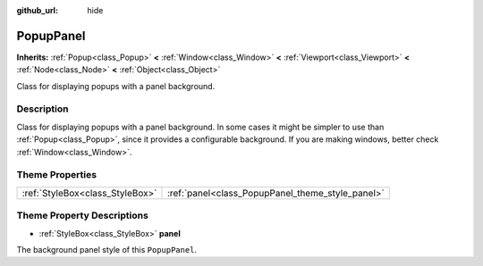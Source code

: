:github_url: hide

.. Generated automatically by doc/tools/makerst.py in Godot's source tree.
.. DO NOT EDIT THIS FILE, but the PopupPanel.xml source instead.
.. The source is found in doc/classes or modules/<name>/doc_classes.

.. _class_PopupPanel:

PopupPanel
==========

**Inherits:** :ref:`Popup<class_Popup>` **<** :ref:`Window<class_Window>` **<** :ref:`Viewport<class_Viewport>` **<** :ref:`Node<class_Node>` **<** :ref:`Object<class_Object>`

Class for displaying popups with a panel background.

Description
-----------

Class for displaying popups with a panel background. In some cases it might be simpler to use than :ref:`Popup<class_Popup>`, since it provides a configurable background. If you are making windows, better check :ref:`Window<class_Window>`.

Theme Properties
----------------

+---------------------------------+--------------------------------------------------+
| :ref:`StyleBox<class_StyleBox>` | :ref:`panel<class_PopupPanel_theme_style_panel>` |
+---------------------------------+--------------------------------------------------+

Theme Property Descriptions
---------------------------

.. _class_PopupPanel_theme_style_panel:

- :ref:`StyleBox<class_StyleBox>` **panel**

The background panel style of this ``PopupPanel``.

.. |virtual| replace:: :abbr:`virtual (This method should typically be overridden by the user to have any effect.)`
.. |const| replace:: :abbr:`const (This method has no side effects. It doesn't modify any of the instance's member variables.)`
.. |vararg| replace:: :abbr:`vararg (This method accepts any number of arguments after the ones described here.)`
.. |constructor| replace:: :abbr:`constructor (This method is used to construct a type.)`
.. |static| replace:: :abbr:`static (This method doesn't need an instance to be called, so it can be called directly using the class name.)`
.. |operator| replace:: :abbr:`operator (This method describes a valid operator to use with this type as left-hand operand.)`
